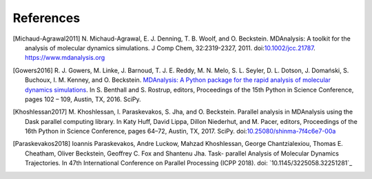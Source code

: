 .. -*- coding: utf-8 -*-

============
 References
============


.. [Michaud-Agrawal2011] N. Michaud-Agrawal, E. J. Denning,
   T. B. Woolf, and O. Beckstein. MDAnalysis: A toolkit for the
   analysis of molecular dynamics simulations. J Comp Chem,
   32:2319-2327, 2011. doi:`10.1002/jcc.21787`_.
   https://www.mdanalysis.org

.. _`10.1002/jcc.21787`: https://doi.org/10.1002/jcc.21787

.. [Gowers2016] R. J. Gowers, M. Linke, J. Barnoud, T. J. E. Reddy, M. N. Melo, S. L.
		Seyler, D. L. Dotson, J. Domański, S. Buchoux, I. M. Kenney,
                and O. Beckstein. `MDAnalysis: A Python package for the
                rapid analysis of molecular dynamics
                simulations`_. In S. Benthall and S. Rostrup, editors,
                Proceedings of the 15th Python in Science Conference,
                pages 102 – 109, Austin, TX, 2016. SciPy.

.. _`MDAnalysis: A Python package for the rapid analysis of molecular
     dynamics simulations`:
     http://conference.scipy.org/proceedings/scipy2016/oliver_beckstein.html

.. [Khoshlessan2017] M. Khoshlessan, I. Paraskevakos, S. Jha,
                     and O. Beckstein. Parallel analysis in MDAnalysis
                     using the Dask parallel computing library. In Katy
                     Huff, David Lippa, Dillon Niederhut, and M. Pacer,
                     editors, Proceedings of the 16th Python in Science
                     Conference, pages 64–72, Austin,
	             TX, 2017. SciPy. doi:`10.25080/shinma-7f4c6e7-00a`_

.. _`10.25080/shinma-7f4c6e7-00a`: https://doi.org/10.25080/shinma-7f4c6e7-00a		    

.. [Paraskevakos2018] Ioannis Paraskevakos, Andre Luckow, Mahzad Khoshlessan, 
                      George Chantzialexiou, Thomas E. Cheatham, Oliver 
                      Beckstein, Geoffrey C. Fox and Shantenu Jha. Task-
                      parallel Analysis of Molecular Dynamics Trajectories. In
                      47th International Conference on Parallel Processing 
                      (ICPP 2018). doi: `10.1145/3225058.32251281`_

.. _`10.1145/3225058.3225128` : https://doi.org/10.1145/3225058.3225128